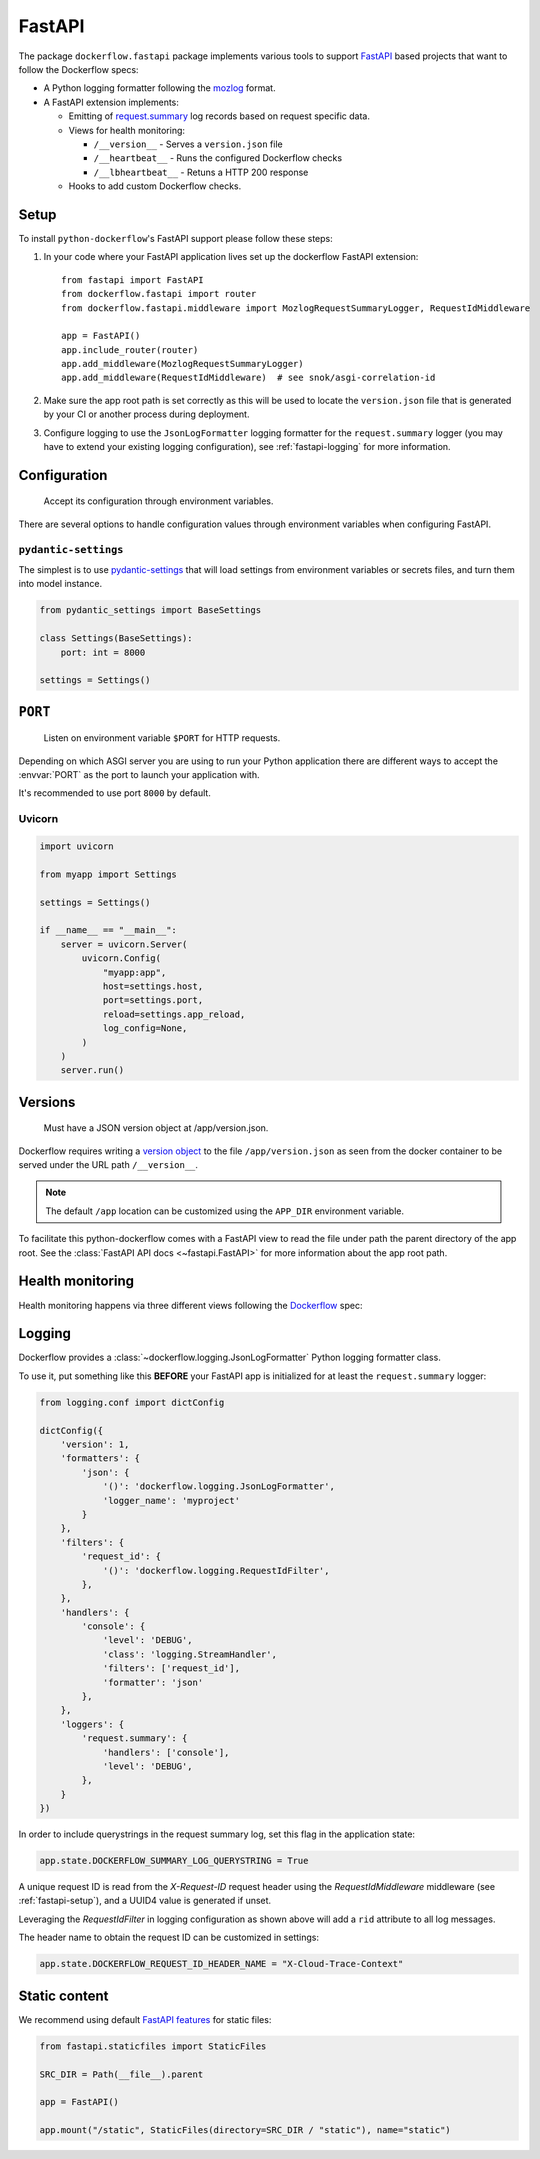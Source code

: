 FastAPI
=======

The package ``dockerflow.fastapi`` package implements various tools to support
`FastAPI`_ based projects that want to follow the Dockerflow specs:

- A Python logging formatter following the `mozlog`_ format.

- A FastAPI extension implements:

  - Emitting of `request.summary`_ log records based on request specific data.

  - Views for health monitoring:

    - ``/__version__`` - Serves a ``version.json`` file

    - ``/__heartbeat__`` - Runs the configured Dockerflow checks

    - ``/__lbheartbeat__`` - Retuns a HTTP 200 response

  - Hooks to add custom Dockerflow checks.

.. _`FastAPI`: https://fastapi.tiangolo.com
.. _`mozlog`: https://github.com/mozilla-services/Dockerflow/blob/main/docs/mozlog.md
.. _`request.summary`: https://github.com/mozilla-services/Dockerflow/blob/main/docs/mozlog.md#application-request-summary-type-requestsummary

.. seealso::

    For more information see the :doc:`API documentation <api/fastapi>` for
    the ``dockerflow.fastapi`` module.

.. _fastapi-setup:

Setup
-----

To install ``python-dockerflow``'s FastAPI support please follow these steps:

#. In your code where your FastAPI application lives set up the dockerflow FastAPI
   extension::

     from fastapi import FastAPI
     from dockerflow.fastapi import router
     from dockerflow.fastapi.middleware import MozlogRequestSummaryLogger, RequestIdMiddleware

     app = FastAPI()
     app.include_router(router)
     app.add_middleware(MozlogRequestSummaryLogger)
     app.add_middleware(RequestIdMiddleware)  # see snok/asgi-correlation-id

#. Make sure the app root path is set correctly as this will be used
   to locate the ``version.json`` file that is generated by
   your CI or another process during deployment.

   .. seealso:: :ref:`fastapi-versions` for more information

#. Configure logging to use the ``JsonLogFormatter`` logging formatter for the
   ``request.summary`` logger (you may have to extend your existing logging
   configuration), see :ref:`fastapi-logging` for more information.

.. _fastapi-config:

Configuration
-------------

.. epigraph::

   Accept its configuration through environment variables.

There are several options to handle configuration values through
environment variables when configuring FastAPI.

``pydantic-settings``
~~~~~~~~~~~~~~~~~~~~~

The simplest is to use `pydantic-settings`_ that will load settings from
environment variables or secrets files, and turn them into model instance.

.. code-block:: python

    from pydantic_settings import BaseSettings

    class Settings(BaseSettings):
        port: int = 8000

    settings = Settings()

.. _pydantic-settings: https://docs.pydantic.dev/latest/concepts/pydantic_settings/

.. _fastapi-serving:

``PORT``
--------

.. epigraph::

   Listen on environment variable ``$PORT`` for HTTP requests.

Depending on which ASGI server you are using to run your Python application
there are different ways to accept the :envvar:`PORT` as the port to launch
your application with.

It's recommended to use port ``8000`` by default.

Uvicorn
~~~~~~~

.. code-block:: python

    import uvicorn

    from myapp import Settings

    settings = Settings()

    if __name__ == "__main__":
        server = uvicorn.Server(
            uvicorn.Config(
                "myapp:app",
                host=settings.host,
                port=settings.port,
                reload=settings.app_reload,
                log_config=None,
            )
        )
        server.run()

.. _fastapi-versions:

Versions
--------

.. epigraph::

   Must have a JSON version object at /app/version.json.

Dockerflow requires writing a `version object`_ to the file
``/app/version.json`` as seen from the docker container to be served under
the URL path ``/__version__``.

.. note::

    The default ``/app`` location can be customized using the ``APP_DIR``
    environment variable.

To facilitate this python-dockerflow comes with a FastAPI view to read the
file under path the parent directory of the app root. See the
:class:`FastAPI API docs <~fastapi.FastAPI>` for more information about the
app root path.

.. _version object: https://github.com/mozilla-services/Dockerflow/blob/main/docs/version_object.md

.. _fastapi-health:

Health monitoring
-----------------

Health monitoring happens via three different views following the Dockerflow_
spec:

.. http:get:: /__version__

   The view that serves the :ref:`version information <fastapi-versions>`.

   **Example request**:

   .. sourcecode:: http

      GET /__version__ HTTP/1.1
      Host: example.com

   **Example response**:

   .. sourcecode:: http

      HTTP/1.1 200 OK
      Vary: Accept-Encoding
      Content-Type: application/json

      {
        "commit": "52ce614fbf99540a1bf6228e36be6cef63b4d73b",
        "version": "2017.11.0",
        "source": "https://github.com/mozilla/telemetry-analysis-service",
        "build": "https://circleci.com/gh/mozilla/telemetry-analysis-service/2223"
      }

   :statuscode 200: no error
   :statuscode 404: a version.json wasn't found

.. http:get:: /__heartbeat__

   The heartbeat view will go through the list of registered Dockerflow
   checks, run each check and add their results to a JSON response.

   The view will return HTTP responses with either an status code of 200 if
   all checks ran successfully or 500 if there was one or more warnings or
   errors returned by the checks.

   Here's an example of a check that handles various levels of exceptions
   from an external storage system with different check message::

       from dockerflow import checks

       @checks.register
       def storage_reachable():
           result = []
           try:
               acme.storage.ping()
           except SlowConnectionException as exc:
               result.append(checks.Warning(exc.msg, id='acme.health.0002'))
           except StorageException as exc:
               result.append(checks.Error(exc.msg, id='acme.health.0001'))
           return result

   **Example request**:

   .. sourcecode:: http

      GET /__heartbeat__ HTTP/1.1
      Host: example.com

   **Example response**:

   .. sourcecode:: http

      HTTP/1.1 500 Internal Server Error
      Vary: Accept-Encoding
      Content-Type: application/json

      {
        "status": "warning",
        "checks": {
          "check_debug": "ok",
          "check_sts_preload": "warning"
        },
        "details": {
          "check_sts_preload": {
            "status": "warning",
            "level": 30,
            "messages": {
              "security.W021": "You have not set the SECURE_HSTS_PRELOAD setting to True. Without this, your site cannot be submitted to the browser preload list."
            }
          }
        }
      }

   :statuscode 200: no error, with potential warnings
   :statuscode 500: there was an error

   .. note:: Failed status code can be configured with the ``app.state.DOCKERFLOW_HEARTBEAT_FAILED_STATUS_CODE``
             attribute (eg. 503 instead of 500)

.. http:get:: /__lbheartbeat__

   The view that simply returns a successful HTTP response so that a load
   balancer in front of the application can check that the web application
   has started up.

   **Example request**:

   .. sourcecode:: http

      GET /__lbheartbeat__ HTTP/1.1
      Host: example.com

   **Example response**:

   .. sourcecode:: http

      HTTP/1.1 200 OK
      Vary: Accept-Encoding
      Content-Type: application/json

   :statuscode 200: no error

.. _Dockerflow: https://github.com/mozilla-services/Dockerflow

.. _fastapi-logging:

Logging
-------

Dockerflow provides a :class:`~dockerflow.logging.JsonLogFormatter` Python
logging formatter class.

To use it, put something like this **BEFORE** your FastAPI app is initialized
for at least the ``request.summary`` logger:

.. code-block:: python

    from logging.conf import dictConfig

    dictConfig({
        'version': 1,
        'formatters': {
            'json': {
                '()': 'dockerflow.logging.JsonLogFormatter',
                'logger_name': 'myproject'
            }
        },
        'filters': {
            'request_id': {
                '()': 'dockerflow.logging.RequestIdFilter',
            },
        },
        'handlers': {
            'console': {
                'level': 'DEBUG',
                'class': 'logging.StreamHandler',
                'filters': ['request_id'],
                'formatter': 'json'
            },
        },
        'loggers': {
            'request.summary': {
                'handlers': ['console'],
                'level': 'DEBUG',
            },
        }
    })


In order to include querystrings in the request summary log, set this flag in the application state:

.. code-block:: python

    app.state.DOCKERFLOW_SUMMARY_LOG_QUERYSTRING = True

A unique request ID is read from the `X-Request-ID` request header using the `RequestIdMiddleware` middleware (see :ref:`fastapi-setup`), and a UUID4 value is generated if unset.

Leveraging the `RequestIdFilter` in logging configuration as shown above will add a ``rid`` attribute to all log messages.

The header name to obtain the request ID can be customized in settings:

.. code-block:: python

    app.state.DOCKERFLOW_REQUEST_ID_HEADER_NAME = "X-Cloud-Trace-Context"


.. _fastapi-static:

Static content
--------------

We recommend using default `FastAPI features <https://fastapi.tiangolo.com/reference/staticfiles/>`_ for static files:

.. code-block:: python

    from fastapi.staticfiles import StaticFiles

    SRC_DIR = Path(__file__).parent

    app = FastAPI()

    app.mount("/static", StaticFiles(directory=SRC_DIR / "static"), name="static")
